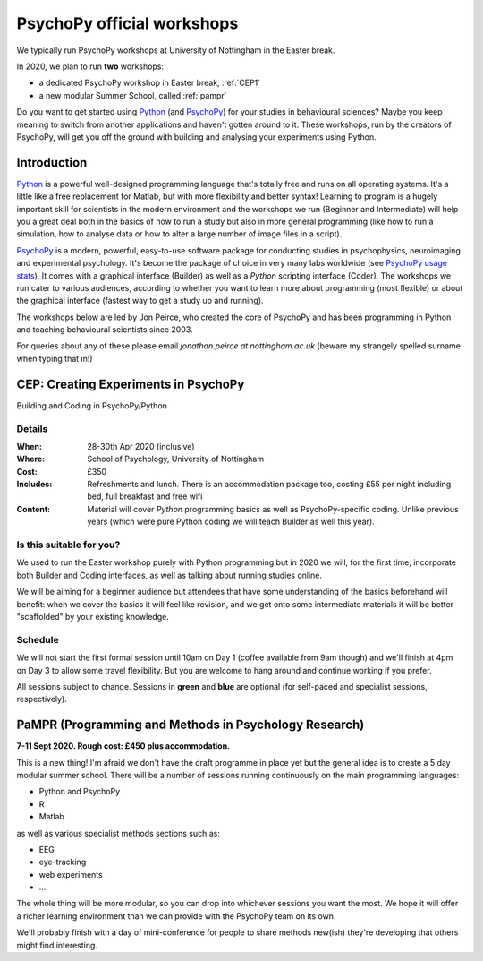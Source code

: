 .. _officialWorkshops:

PsychoPy official workshops
===============================

We typically run PsychoPy workshops at University of Nottingham in the Easter break.

In 2020, we plan to run **two** workshops:

- a dedicated PsychoPy workshop in Easter break, :ref:`CEP1`
- a new modular Summer School, called :ref:`pampr`

Do you want to get started using Python_ (and PsychoPy_) for your studies in behavioural sciences? 
Maybe you keep meaning to switch from another applications and haven't gotten around to it. These 
workshops, run by the creators of PsychoPy, will get you off the ground with building and analysing 
your experiments using Python.

.. image:: jumpAnimate.gif
   :width: 100 %


Introduction
-------------------

`Python`_ is a powerful well-designed programming language that's totally free 
and runs on all operating systems. It's a little like a free replacement for 
Matlab, but with more flexibility and better syntax! Learning to program is a 
hugely important skill for scientists in the modern environment and the workshops 
we run (Beginner and Intermediate) will help you a great deal both in the basics 
of how to run a study but also in more general programming (like how to run a 
simulation, how to analyse data or how to alter a large number of image files in a script).

`PsychoPy`_ is a modern, powerful, easy-to-use software package for conducting 
studies in psychophysics, neuroimaging and experimental psychology. It's become 
the package of choice in very many labs worldwide (see 
`PsychoPy usage stats <http://www.psychopy.org/usage.php>`_). It comes with a 
graphical interface (Builder) as well as a `Python` scripting interface (Coder). 
The workshops we run cater to various audiences, according to whether you want 
to learn more about programming (most flexible) or about the graphical interface 
(fastest way to get a study up and running).

The workshops below are led by Jon Peirce, who created the core of PsychoPy and has been 
programming in Python and teaching behavioural scientists since 2003.


For queries about any of these please email `jonathan.peirce at nottingham.ac.uk` 
(beware my strangely spelled surname when typing that in!)

.. _CEP1:

CEP: Creating Experiments in PsychoPy
--------------------------------------------

Building and Coding in PsychoPy/Python

Details
~~~~~~~~~~~~

:When: 28-30th Apr 2020 (inclusive)
:Where: School of Psychology, University of Nottingham
:Cost: £350
:Includes: Refreshments and lunch. There is an accommodation package too, costing £55 per night including bed, full breakfast and free wifi
:Content:
    Material will cover *Python* programming basics as well as PsychoPy-specific coding. Unlike previous years (which were pure Python coding we will teach Builder as well this year).

Is this suitable for you?
~~~~~~~~~~~~~~~~~~~~~~~~~~~~~~

We used to run the Easter workshop purely with Python programming but in 2020 we will, for the first time, 
incorporate both Builder and Coding interfaces, as well as talking about running studies online.

We will be aiming for a beginner audience but attendees that have some understanding of the basics 
beforehand will benefit: when we cover the basics it will feel like revision, and we get onto some 
intermediate materials it will be better "scaffolded" by your existing knowledge.

Schedule
~~~~~~~~~~~~~~~~~~~~~~~~~~~~~~

We will not start the first formal session until 10am on Day 1 (coffee available from 9am though) 
and we'll finish at 4pm on Day 3 to allow some travel flexibility. But you are welcome to hang 
around and continue working if you prefer.

All sessions subject to change. Sessions in **green** and **blue** are optional (for self-paced 
and specialist sessions, respectively).

.. image:: schedulePEP1.png
   :scale: 70 %
   :align: center

.. _Python: http://www.python.org/
.. _PsychoPy: http://www.psychopy.org/


.. _pampr:

PaMPR (Programming and Methods in Psychology Research)
-----------------------------------------------------------

**7-11 Sept 2020. Rough cost: £450 plus accommodation.**

This is a new thing! I'm afraid we don't have the draft programme in place yet but the
general idea is to create a 5 day modular summer school. There will be a number of sessions 
running continuously on the main programming languages:

- Python and PsychoPy
- R 
- Matlab

as well as various specialist methods sections such as:

- EEG
- eye-tracking
- web experiments
- ...

The whole thing will be more modular, so you can drop into whichever sessions you want
the most. We hope it will offer a richer learning environment than we can provide with the
PsychoPy team on its own.

We'll probably finish with a day of mini-conference for people to share methods new(ish) they're
developing that others might find interesting.
